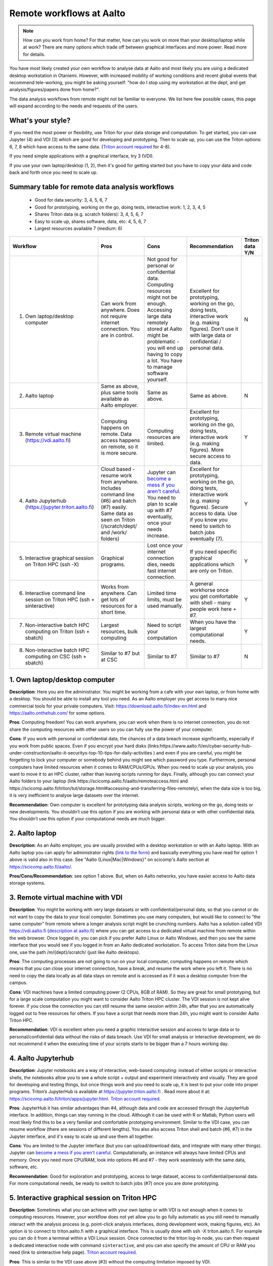 =========================
Remote workflows at Aalto
=========================

.. note::

   How can you work from home?  For that matter, how can you work on more than your desktop/laptop while at work?  There are many options which trade off between graphical interfaces and more power.  Read more for details.

You have most likely created your own workflow to analyse data at Aalto and most likely you are using a dedicated desktop workstation in Otaniemi. However, with increased mobility of working conditions and recent global events that recommend tele-working, you might be asking yourself: "how do I stop using my workstation at the dept, and get analysis/figures/papers done from home?".

The data analysis workflows from remote might not be familiar to everyone. We list here few possible cases, this page will expand according to the needs and requests of the users.

What's your style?
------------------

If you need the most power or flexibility, use Triton for your data storage and computation.  To get started, you can use Jupyter (4) and VDI (3) which are good for developing and prototyping.  Then to scale up, you can use the Triton options: 6, 7, 8 which have access to the same data.   (`Triton account required <https://scicomp.aalto.fi/triton/accounts.html>`__ for 4-8).

If you need simple applications with a graphical interface, try 3 (VDI).

If you use your own laptop/desktop (1, 2), then it's good for getting started but you have to copy your data and code back and forth once you need to scale up.

Summary table for remote data analysis workflows
------------------------------------------------

   * Good for data security: 3, 4, 5, 6, 7
   * Good for prototyping, working on the go, doing tests, interactive work: 1, 2, 3, 4, 5
   * Shares Triton data (e.g. scratch folders): 3, 4, 5, 6, 7
   * Easy to scale up, shares software, data, etc: 4, 5, 6, 7
   * Largest resources available 7 (medium: 6)


.. list-table::
   :header-rows: 1

   * * Workflow
     * Pros
     * Cons
     * Recommendation
     * Triton data Y/N
   * * 1. Own laptop/desktop computer
     * Can work from anywhere. Does not require internet connection.  You are in control.
     * Not good for personal or confidential data. Computing resources might not be enough. Accessing large data remotely stored at Aalto might be problematic - you will end up having to copy a lot.  You have to manage software yourself.
     * Excellent for prototyping, working on the go, doing tests, interactive work (e.g. making figures). Don’t use it with large data or confidential / personal data.
     * N
   * * 2. Aalto laptop
     * Same as above, plus same tools available as Aalto employer.
     * Same as above.
     * Same as above.
     * N
   * * 3. Remote virtual machine (https://vdi.aalto.fi)
     * Computing happens on remote. Data access happens on remote, so it is more secure.
     * Computing resources are limited.
     * Excellent for prototyping, working on the go, doing tests, interactive work (e.g. making figures). More secure access to data.
     * Y
   * * 4. Aalto Jupyterhub (https://jupyter.triton.aalto.fi)
     * Cloud based - resume work from anywhere.  Includes command line (#6) and batch (#7) easily.  Same data as seen on Triton (/scratch/dept/ and /work/ folders)
     * Jupyter can `become a mess if you aren't careful <https://scicomp.aalto.fi/scicomp/jupyter-pitfalls.html>`__.  You need to plan to scale up with #7 eventually, once your needs increase.
     * Excellent for prototyping, working on the go, doing tests, interactive work (e.g. making figures).  Secure access to data. Use if you know you need to switch to batch jobs eventually (7).
     * Y
   * * 5. Interactive graphical session on Triton HPC (ssh -X)
     * Graphical programs.
     * Lost once your internet connection dies, needs fast internet connection.
     * If you need specific graphical applications   which are only on Triton.
     * Y
   * * 6. Interactive command line session on Triton HPC (ssh + sinteractive)
     * Works from anywhere.  Can get lots of resources for a short time.
     * Limited time limits, must be used manually.
     * A general workhorse once you get comfortable with shell - many people work here + #7.
     * Y
   * * 7. Non-interactive batch HPC computing on Triton (ssh + sbatch)
     * Largest resources, bulk computing
     * Need to script your computation
     * When you have the largest computational needs.
     * Y
   * * 8. Non-interactive batch HPC computing on CSC (ssh + sbatch)
     * Similar to #7 but at CSC
     * Similar to #7
     * Similar to #7
     * N


1. Own laptop/desktop computer
------------------------------

**Description**: Here you are the administrator. You might be working from a cafe with your own laptop, or from home with a desktop. You should be able to install any tool you need. As an Aalto employer you get access to many nice commercial tools for your private computers. Visit: https://download.aalto.fi/index-en.html  and https://aalto.onthehub.com/  for some options. 

**Pros**: Computing freedom! You can work anywhere, you can work when there is no internet connection, you do not share the computing resources with other users so you can fully use the power of your computer.

**Cons**: If you work with personal or confidential data, the chances of a data breach increase significantly, especially if you work from public spaces. Even if you encrypt your hard disks (links:https://www.aalto.fi/en/cyber-security-hub-under-construction/aalto-it-securitys-top-10-tips-for-daily-activities )  and even if you are careful, you might be forgetting to lock your computer or somebody behind you might see which password you type. Furthermore, personal computers have limited resources when it comes to RAM/CPUs/GPUs. When you need to scale up your analysis, you want to move it to an HPC cluster, rather than leaving scripts running for days. Finally, although you can connect your Aalto folders to your laptop (link https://scicomp.aalto.fi/aalto/remoteaccess.html and https://scicomp.aalto.fi/triton/tut/storage.html#accessing-and-transferring-files-remotely), when the data size is too big, it is very inefficient to analyse large datasets over the internet.

**Recommendation**: Own computer is excellent for prototyping data analysis scripts, working on the go, doing tests or new developments. You shouldn’t use this option if you are working with personal data or with other confidential data. You shouldn’t use this option if your computational needs are much bigger.

2. Aalto laptop
---------------

**Description**: As an Aalto employer, you are usually provided with a desktop workstation or with an Aalto laptop. With an Aalto laptop you can apply for administrator rights (`link to the form <https://workflow.aalto.fi/WorkstationAdminRights/Form.aspx?s=22WxVuFVOUS_TfZlBXI-jA>`__)  and basically everything you have read for option 1 above is valid also in this case.  See "Aalto {Linux|Mac|Windows}" on scicomp's Aalto section at https://scicomp.aalto.fi/aalto/.

**Pros/Cons/Recommendation**: see option 1 above.  But, when on Aalto networks, you have easier access to Aalto data storage systems.

3. Remote virtual machine with VDI
----------------------------------

**Description**: You might be working with very large datasets or with confidential/personal data, so that you cannot or do not want to copy the data to your local computer. Sometimes you use many computers, but would like to connect to “the same computer” from remote where a longer analysis script might be crunching numbers. Aalto has a solution called VDI https://vdi.aalto.fi (`description at aalto.fi <https://www.aalto.fi/en/services/vdiaaltofi-how-to-use-aalto-virtual-desktop-infrastructure>`__) where you can get access to a dedicated virtual machine from remote within the web browser. Once logged in, you can pick if you prefer Aalto Linux or Aalto Windows, and then you see the same interface that you would see if you logged in from an Aalto dedicated workstation.  To access Triton data from the Linux one, use the path /m/{dept}/scratch/ (just like Aalto desktops).

**Pros**: The computing processes are not going to run on your local computer, computing happens on remote which means that you can close your internet connection, have a break, and resume the work where you left it. There is no need to copy the data locally as all data stays on remote and is accessed as if it was a desktop computer from the campus.

**Cons**: VDI machines have a limited computing power (2 CPUs, 8GB of RAM). So they are great for small prototyping, but for a large scale computation you might want to consider Aalto Triton HPC cluster. The VDI session is not kept alive forever. If you close the connection you can still resume the same session within 24h, after that you are automatically logged out to free resources for others. If you have a script that needs more than 24h, you might want to consider Aalto Triton HPC.

**Recommendation**: VDI is excellent when you need a graphic interactive session and access to large data or to personal/confidential data without the risks of data breach. Use VDI for small analysis or interactive development, we do not recommend it when the executing time of your scripts starts to be bigger than a 7 hours working day.

4. Aalto Jupyterhub
-------------------

**Description**: Jupyter notebooks are a way of interactive, web-based computing: instead of either scripts or interactive shells, the notebooks allow you to see a whole script + output and experiment interactively and visually. They are good for developing and testing things, but once things work and you need to scale up, it is best to put your code into proper programs. Triton’s JupyterHub is available at https://jupyter.triton.aalto.fi . Read more about it at: https://scicomp.aalto.fi/triton/apps/jupyter.html. `Triton account required <https://scicomp.aalto.fi/triton/accounts.html>`__.

**Pros**: JupyterHub it has similar advantages than #4, although data and code are accessed through the JupyterHub interface.  In addition, things can stay running in the cloud.  Although it can be used with R or Matlab, Python users will most likely find this to be a very familiar and comfortable prototyping environment. Similar to the VDI case, you can resume workflow (there are sessions of different lengths).  You also also access Triton shell and batch (#6, #7) in the Jupyter interface, and it's easy to scale up and use them all together.

**Cons**: You are limited to the Jupyter interface (but you can upload/download data, and integrate with many other things). Jupyter can `become a mess if you aren't careful <https://scicomp.aalto.fi/scicomp/jupyter-pitfalls.html>`__. Computationally, an instance will always have limited CPUs and memory.  Once you need more CPU/RAM, look into options #6 and #7 - they work seamlessly with the same data, software, etc.

**Recommendation**: Good for exploration and prototyping, access to large dataset, access to confidential/personal data. For more computational needs, be ready to switch to batch jobs (#7) once you are done prototyping.


5. Interactive graphical session on Triton HPC
----------------------------------------------

**Description**: Sometimes what you can achieve with your own laptop or with VDI is not enough when it comes to computing resources. However, your workflow does not yet allow you to go fully automatic as you still need to manually interact with the analysis process (e.g. point-click analysis interfaces, doing development work, making figures, etc). An option is to connect to triton.aalto.fi with a graphical interface. This is usually done with ssh -X triton.aalto.fi. For example you can do it from a terminal within a VDI Linux session. Once connected to the triton log-in node, you can then request a dedicated interactive node with command ``sinteractive``, and you can also specify the amount of CPU or RAM you need (link to sinteractive help page). `Triton account required <https://scicomp.aalto.fi/triton/accounts.html>`__.

**Pros**: This is similar to the VDI case above (#3) without the computing limitation imposed by VDI. 

**Cons**: If you connect from triton.aalto.fi from your own desktop/laptop, your internet connection might be limiting the speed of the graphical session making it very difficult to use graphical IDEs or other tools. Move to VDI, which optimises how the images are transferred over the internet. Sinteractive sessions cannot last for more than 24 hours, if you need to run scripts that have high computational requirements AND long time of execution, the solution for you is to go fully non-interactive using Triton HPC with slurm (case #6)

**Recommendation**: This might be one of the best scenarios for working from remote with an interactive graphical session. Although you cannot keep the session open for more than 24 hours, you can still work on your scripts/code/figures interactively without any limitation and without any risks of data breaches.


6. Interactive command line only session on Triton HPC/dept workstation
-----------------------------------------------------------------------

**Description**: sometimes you do not really need a graphical interface because you are running interactively scripts that do not produce or need a graphical output. This is the same case as sinteractive above, but without the limitation of the 24h session. The best workflow is to: 1) connect to triton ``ssh triton.aalto.fi`` 2) start a screen/tmux session that can be detached / reattached in case you lose the internet connection or in case you need to leave the interactive script running for days 3) request a dedicated interactive terminal with command “srun -p interactive --time=HH:MM:SS --mem=nnG --pty bash“ (see other examples at https://scicomp.aalto.fi/triton/tut/interactive.html or https://scicomp.aalto.fi/triton/usage/gpu.html for interactive GPU) 4) get all your numbers crunched and remember to close it once you are done. Please note that, if you have a dedicated Linux workstation at a department at Aalto, you can also connect to your workstation and use it as a remote computing node fully dedicated to you. The resources are limited to your workstation, but here you won’t have the time constraint or the need to queue for resources if Triton’s queue is overcrowded. `Triton account required <https://scicomp.aalto.fi/triton/accounts.html>`__.

**Pros**: when you do not need a graphical interface and when you need to run something interactively for days, this is the best option: high computing resources, secure access to data, persistent interactive session. 

**Cons**: when you request an interactive command line session you are basically submitting a slurm job. As with all jobs, you might need to wait in the queue according to the amount of resources you have requested. Furthermore, jobs cannot last more than 5 days. In general, if you have an analysis script that needs more than 5 days to operate, you might want to identify if it can be parallelized or split into sub-parts with checkpoints.

**Recommendation**: this is the best option when you need long-lasting computing power and large data/confidential data access with interactive input from the user. This is useful once you have your analysis pipeline/code fully developed so that you can just run the scripts in command line mode. Post processing/figure making can then happen interactively once your analysis is over.

7. Non-interactive batch computing on Triton HPC
------------------------------------------------

**Description**: this is the case when no interactive input is needed to process your data. This is extremely useful when you are going to perform the same analysis code for hundreds of time. Please check more detailed descriptions at https://scicomp.aalto.fi/triton/index.html and if you havent, go through the tutorials https://scicomp.aalto.fi/triton/index.html#tutorials. `Triton account required <https://scicomp.aalto.fi/triton/accounts.html>`__.

**Pros**: when it comes to large scale data analysis, this is the most efficient way to do it. Having a fully non-interactive workflow also makes your analysis reproducible as it does not require any human input which can sometimes be the source of errors or other irreproducible/undocumented steps.

**Cons**: as this is a non-interactive workflow, this is not recommended for generating figures or with graphical tools that does not allow “batch” mode operations.

**Recommendation**: this is the best option when you need long-lasting parallel computing power and large data/confidential data access. This is also recommended from reproducibility/replicability perspective since, by fully removing human input, the workflow can be made fully replicable. 

8. Non-interactive batch HPC computing at CSC
---------------------------------------------

**Description**: this case is similar to #7. You can read/learn more about this option at https://research.csc.fi/guides

**Pro/Cons/Recommendation**: see #7.
